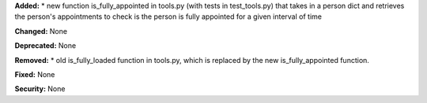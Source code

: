 **Added:**
* new function is_fully_appointed in tools.py (with tests in test_tools.py) that takes in a person dict and retrieves the person's appointments to check is the person is fully appointed for a given interval of time

**Changed:** None

**Deprecated:** None

**Removed:**
* old is_fully_loaded function in tools.py, which is replaced by the new is_fully_appointed function.

**Fixed:** None

**Security:** None
